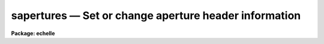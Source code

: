 sapertures — Set or change aperture header information
======================================================

**Package: echelle**

.. raw:: html

  <BODY>
  <TABLE WIDTH="100%" BORDER=0><TR>
  <TD ALIGN=LEFT><FONT SIZE=4>
  <B>sapertures (Jul95)</B></FONT></TD>
  <TD ALIGN=CENTER><FONT SIZE=4>
  <B>noao.onedspec</B>
  </FONT></TD>
  <TD ALIGN=RIGHT><FONT SIZE=4>
  <B>sapertures (Jul95)</B></FONT></TD>
  </TR></TABLE><P>
  <TITLE>sapertures</TITLE>
  <UL>
  </UL>
  <H2><A NAME="s_name">NAME</A></H2>
  <! BeginSection: 'NAME'>
  <UL>
  sapertures -- Set or change aperture header information
  </UL>
  <! EndSection:   'NAME'>
  <H2><A NAME="s_usage">USAGE</A></H2>
  <! BeginSection: 'USAGE'>
  <UL>
  sapertures input
  </UL>
  <! EndSection:   'USAGE'>
  <H2><A NAME="s_parameters">PARAMETERS</A></H2>
  <! BeginSection: 'PARAMETERS'>
  <UL>
  <DL>
  <DT><B><A NAME="l_input">input</A></B></DT>
  <! Sec='PARAMETERS' Level=0 Label='input' Line='input'>
  <DD>List of spectral images to be modified.
  </DD>
  </DL>
  <DL>
  <DT><B><A NAME="l_apertures">apertures = "<TT></TT>"</A></B></DT>
  <! Sec='PARAMETERS' Level=0 Label='apertures' Line='apertures = ""'>
  <DD>List of apertures to be modified.  The null list
  selects all apertures.  A list consists of comma separated
  numbers and ranges of numbers.  A range is specified by a hyphen.  An
  optional step size may be given by using the <TT>'x'</TT> followed by a number.
  See <B>xtools.ranges</B> for more information.
  </DD>
  </DL>
  <DL>
  <DT><B><A NAME="l_apidtable">apidtable = "<TT></TT>"</A></B></DT>
  <! Sec='PARAMETERS' Level=0 Label='apidtable' Line='apidtable = ""'>
  <DD>Aperture table.  This may be either a text file or an image.
  A text file consisting of lines with an aperture number,
  beam number, dispersion type code, coordinate of the first physical
  pixel, coordinate interval per physical pixel, redshift factor,
  lower extraction aperture position, upper extraction aperture position,
  and aperture title or identification.  An image will contain the
  keywords SLFIBnnn with string value consisting of aperture number,
  beam number, optional right ascension and declination, and aperture title.
  Any field except the aperture number may be given the value INDEF to
  indicate that the value is not to be changed from the current value.  Any
  apertures not in this table are assigned the values given by the task
  parameters described below.
  <P>
  As a special case a file having just the aperture number, beam number, and
  spectrum aperture identification may be used.  This file format as well as
  use of an image header is the same as that in the <B>apextract</B> package.
  </DD>
  </DL>
  <DL>
  <DT><B><A NAME="l_wcsreset">wcsreset = no</A></B></DT>
  <! Sec='PARAMETERS' Level=0 Label='wcsreset' Line='wcsreset = no'>
  <DD>Reset the world coordinate system (WCS) of the selected apertures to
  uncorrected pixels.  If this parameter is set the <I>apidtable</I> and task
  aperture parameters are ignored.  This option sets the dispersion type flag
  to -1, the starting coordinate value to 1, the interval per pixel to 1, and
  no redshift factor and leaves the other parameters unchanged.  The option
  is useful when it is desired to apply a second dispersion correction using
  <B>identify</B> and <B>dispcor</B>.
  </DD>
  </DL>
  <DL>
  <DT><B><A NAME="l_verbose">verbose = no</A></B></DT>
  <! Sec='PARAMETERS' Level=0 Label='verbose' Line='verbose = no'>
  <DD>Print a record of each aperture modified?  Only those apertures 
  in which the beam number or label are changed are printed.
  </DD>
  </DL>
  <P>
  If no aperture table is specified or if there is not an aperture
  entry in the table for a selected aperture the following parameter
  values are used.  A value of INDEF will leave the corresponding
  parameter unchanged.
  <DL>
  <DT><B><A NAME="l_beam">beam = INDEF</A></B></DT>
  <! Sec='PARAMETERS' Level=0 Label='beam' Line='beam = INDEF'>
  <DD>Beam number.
  </DD>
  </DL>
  <DL>
  <DT><B><A NAME="l_dtype">dtype = INDEF</A></B></DT>
  <! Sec='PARAMETERS' Level=0 Label='dtype' Line='dtype = INDEF'>
  <DD>Dispersion type.  The dispersion types are:
  <P>
  <PRE>
  	-1  Linear with dispersion correction flag off
  	 0  Linear with dispersion correction flag on
  	 1  Log-linear with dispersion correction flag on
  </PRE>
  <P>
  </DD>
  </DL>
  <DL>
  <DT><B><A NAME="l_w1">w1 = INDEF</A></B></DT>
  <! Sec='PARAMETERS' Level=0 Label='w1' Line='w1 = INDEF'>
  <DD>Coordinate of the first physical pixel.  Note that it is possible
  that the physical pixels are not the same as the logical pixels if
  an image section has been extracted.
  </DD>
  </DL>
  <DL>
  <DT><B><A NAME="l_dw">dw = INDEF</A></B></DT>
  <! Sec='PARAMETERS' Level=0 Label='dw' Line='dw = INDEF'>
  <DD>Coordinate interval per physical pixel.  Note that it is possible
  that the physical pixels intervals are not the same as the logical pixels
  intervals if an image section has been extracted.
  </DD>
  </DL>
  <DL>
  <DT><B><A NAME="l_z">z = INDEF</A></B></DT>
  <! Sec='PARAMETERS' Level=0 Label='z' Line='z = INDEF'>
  <DD>Redshift factor.  This is usually set with the task <B>dopcor</B>.
  Coordinates are divided by one plus the redshift factor (1+z).
  </DD>
  </DL>
  <DL>
  <DT><B><A NAME="l_aplow">aplow = INDEF, aphigh = INDEF</A></B></DT>
  <! Sec='PARAMETERS' Level=0 Label='aplow' Line='aplow = INDEF, aphigh = INDEF'>
  <DD>The aperture extraction limits.  These are set when the <B>apextract</B>
  package is used and it is unlikely that one would use this task to
  change them.
  </DD>
  </DL>
  <DL>
  <DT><B><A NAME="l_title">title = INDEF</A></B></DT>
  <! Sec='PARAMETERS' Level=0 Label='title' Line='title = INDEF'>
  <DD>Aperture title or identification string.
  </DD>
  </DL>
  </UL>
  <! EndSection:   'PARAMETERS'>
  <H2><A NAME="s_description">DESCRIPTION</A></H2>
  <! BeginSection: 'DESCRIPTION'>
  <UL>
  This task sets or changes any of the aperture specific parameters except
  the aperture number and the number of  valid pixels.  It is particularly
  useful for images which use the "<TT>multispec</TT>" world coordinate system
  attribute strings which are not readily accessible with other header
  editors.  A list of images and a list of apertures is used to select which
  spectra are to be modified.  The default empty string for the apertures
  selects all apertures.  The new values are specified either in an aperture
  table file or with task parameters.  The aperture table is used to give
  different values to specific apertures.  If all apertures are to have the
  same values this file need not be used.
  <P>
  The aperture parameters which may be modified are the beam number, the
  dispersion type, the coordinate of the first physical pixel, the coordinate
  interval per physical pixel, the redshift factor, the aperture extraction
  limits, and the title.  The task has parameters for each of these and the
  aperture table consists of lines starting with an aperture number followed
  by the above parameters in the list order and separated by whitespace.  As
  a special case the aperture table may be a file abbreviated to aperture
  number, beam number, and title or an image with keywords SLFIBnnn
  containing the aperture number, beam number, optional right ascension and
  declination, and title.  These special cases allow use of the same file
  orimage used in the <B>apextract</B> package.  If any of the parameters are
  specified as INDEF then the value will be unchanged.
  <P>
  If the <I>wcsreset</I> parameter is set then the aperture table and
  task aperture parameters are ignored and the selected apertures are
  reset to have a dispersion type of -1, a starting coordinate of 1,
  a coordinate interval of 1, and a redshift factor of 0.  This other
  parameters are not changed.  These choice of parameters has the effect
  of resetting the spectrum to physical pixel coordinates and flagging
  the spectra as not being dispersion calibrated.  One use of this option
  is to allow the <B>dispcor</B> task to be reapplied to previously
  dispersion calibrated spectra.
  <P>
  The <I>verbose</I> parameter lists the old and new values when there is
  a change.  If there are no changes there will be no output.
  </UL>
  <! EndSection:   'DESCRIPTION'>
  <H2><A NAME="s_examples">EXAMPLES</A></H2>
  <! BeginSection: 'EXAMPLES'>
  <UL>
  1.  To add titles to a multifiber extraction and change one of the
  beam numbers:
  <P>
  <PRE>
  	cl&gt; type m33aps
  	36 2 Henear
  	37 0 Sky
  	38 1 New title
  	39 1 Another title
  	41 0 Sky
  	42 1 Yet another title
  	43 1 YAT
  	44 1 Was a sky but actually has an object
  	45 1 Wow
  	46 1 Important new discovery
  	47 0 Sky
  	48 2 Henear
  	cl&gt; saper m33.ms apid=m33aps v+
  	demoobj1.ms:
  	  Aperture 37:  --&gt; Sky
  	  Aperture 38:  --&gt; New title
  	  Aperture 39:  --&gt; Another title
  	  Aperture 41:  --&gt; Sky
  	  Aperture 42:  --&gt; Yet another title
  	  Aperture 43:  --&gt; YAT
  	  Aperture 44: beam 0 --&gt; beam 1
  	  Aperture 44:  --&gt; Was a sky but actually has an object
  	  Aperture 45:  --&gt; Wow
  	  Aperture 46:  --&gt; Important new discovery
  	  Aperture 47:  --&gt; Sky
  </PRE>
  <P>
  2.  To reset a dispersion calibrated multifiber spectrum:
  <P>
  <PRE>
  	cl&gt; saper test.ms wcsreset+ verbose+
  	test.ms:
  	  Aperture 1:
  	    w1 4321. --&gt; 1.
  	    dw 1.23 --&gt; 1.
  	  Aperture 2:
  	    w1 4321. --&gt; 1.
  	    dw 1.23 --&gt; 1.
  	  &lt;etc.&gt;
  </PRE>
  <P>
  3.  To set a constant wavelength length scale (with the default parameters):
  <P>
  <PRE>
  	cl&gt; saper test.ms dtype=0 w1=4321 dw=1.23 v+
  	test.ms:
  	  Aperture 1:
  	    w1 1. --&gt; 4321.
  	    dw 1. --&gt; 1.23
  	  Aperture 2:
  	    w1 1. --&gt; 4321.
  	    dw 1. --&gt; 1.23
  	  &lt;etc.&gt;
  </PRE>
  <P>
  4. To reset the wavelengths and title of only aperture 3:
  <P>
  <PRE>
  	cl&gt; saper test.ms aper=3 w1=4325 dw=1.22 title=HD12345 v+
  	test.ms:
  	  Aperture 3:
  	    w1 4321. --&gt; 4325.
  	    dw 1.23 --&gt; 1.22
  	    apid  --&gt; HD12345
  </PRE>
  </UL>
  <! EndSection:   'EXAMPLES'>
  <H2><A NAME="s_revisions">REVISIONS</A></H2>
  <! BeginSection: 'REVISIONS'>
  <UL>
  <DL>
  <DT><B><A NAME="l_SAPERTURES">SAPERTURES V2.11</A></B></DT>
  <! Sec='REVISIONS' Level=0 Label='SAPERTURES' Line='SAPERTURES V2.11'>
  <DD>This task has been modified to allow use of image header keywords
  as done in the APEXTRACT package.
  </DD>
  </DL>
  <DL>
  <DT><B><A NAME="l_SAPERTURES">SAPERTURES V2.10.3</A></B></DT>
  <! Sec='REVISIONS' Level=0 Label='SAPERTURES' Line='SAPERTURES V2.10.3'>
  <DD>This task has been greatly expanded to allow changing any of the WCS
  parameters as well as the beam number and aperture title.
  </DD>
  </DL>
  <DL>
  <DT><B><A NAME="l_SAPERTURES">SAPERTURES V2.10</A></B></DT>
  <! Sec='REVISIONS' Level=0 Label='SAPERTURES' Line='SAPERTURES V2.10'>
  <DD>This task is new.
  </DD>
  </DL>
  </UL>
  <! EndSection:   'REVISIONS'>
  <H2><A NAME="s_see_also">SEE ALSO</A></H2>
  <! BeginSection: 'SEE ALSO'>
  <UL>
  specshift, imcoords.wcsreset, hedit, ranges, onedspec.package
  </UL>
  <! EndSection:    'SEE ALSO'>
  
  <! Contents: 'NAME' 'USAGE' 'PARAMETERS' 'DESCRIPTION' 'EXAMPLES' 'REVISIONS' 'SEE ALSO'  >
  
  </BODY>
  </HTML>
